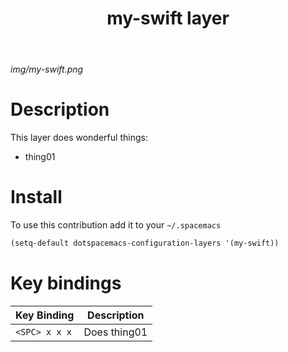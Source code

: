#+TITLE: my-swift layer
#+HTML_HEAD_EXTRA: <link rel="stylesheet" type="text/css" href="../css/readtheorg.css" />

#+CAPTION: logo

# The maximum height of the logo should be 200 pixels.
[[img/my-swift.png]]

* Table of Contents                                        :TOC_4_org:noexport:
 - [[Description][Description]]
 - [[Install][Install]]
 - [[Key bindings][Key bindings]]

* Description
This layer does wonderful things:
  - thing01

* Install
To use this contribution add it to your =~/.spacemacs=

#+begin_src emacs-lisp
  (setq-default dotspacemacs-configuration-layers '(my-swift))
#+end_src

* Key bindings

| Key Binding     | Description    |
|-----------------+----------------|
| ~<SPC> x x x~   | Does thing01   |
